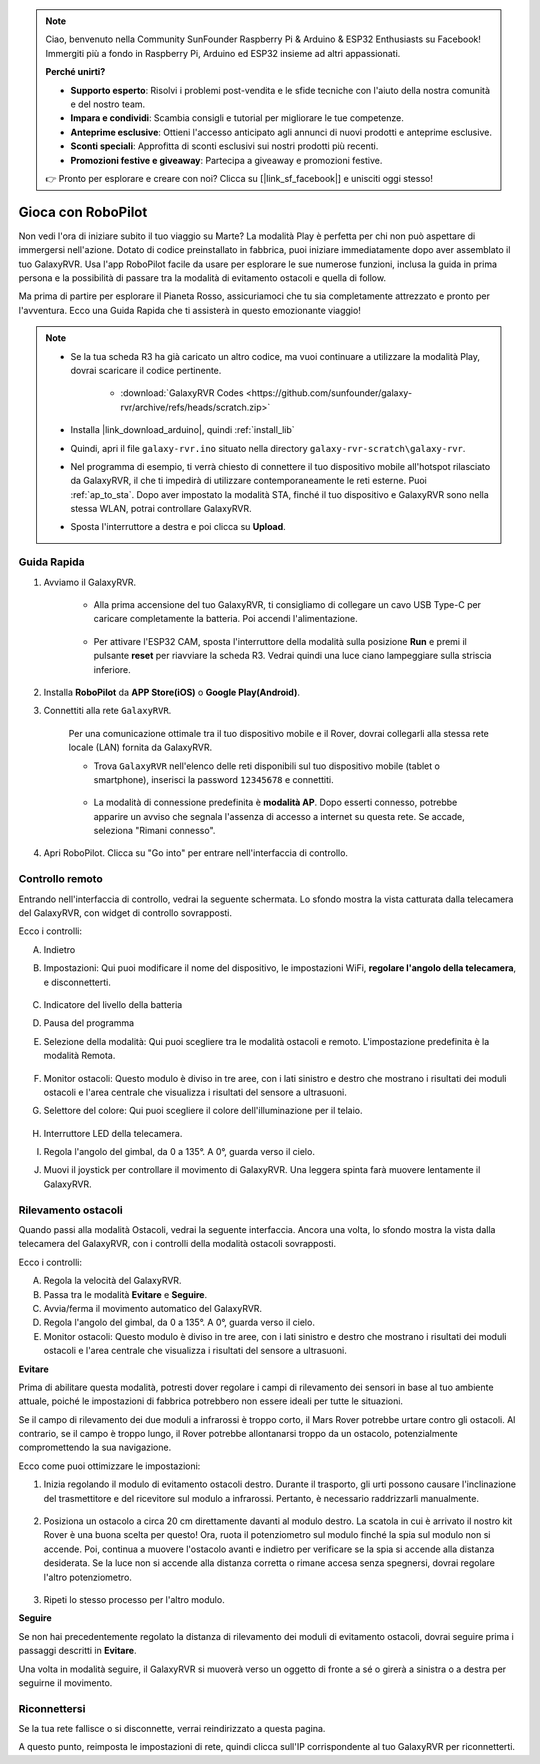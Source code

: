 .. note::

    Ciao, benvenuto nella Community SunFounder Raspberry Pi & Arduino & ESP32 Enthusiasts su Facebook! Immergiti più a fondo in Raspberry Pi, Arduino ed ESP32 insieme ad altri appassionati.

    **Perché unirti?**

    - **Supporto esperto**: Risolvi i problemi post-vendita e le sfide tecniche con l'aiuto della nostra comunità e del nostro team.
    - **Impara e condividi**: Scambia consigli e tutorial per migliorare le tue competenze.
    - **Anteprime esclusive**: Ottieni l'accesso anticipato agli annunci di nuovi prodotti e anteprime esclusive.
    - **Sconti speciali**: Approfitta di sconti esclusivi sui nostri prodotti più recenti.
    - **Promozioni festive e giveaway**: Partecipa a giveaway e promozioni festive.

    👉 Pronto per esplorare e creare con noi? Clicca su [|link_sf_facebook|] e unisciti oggi stesso!


.. _play_robopilot:

Gioca con RoboPilot
=========================

Non vedi l'ora di iniziare subito il tuo viaggio su Marte? 
La modalità Play è perfetta per chi non può aspettare di immergersi nell'azione. 
Dotato di codice preinstallato in fabbrica, puoi iniziare immediatamente dopo aver assemblato il tuo GalaxyRVR. 
Usa l'app RoboPilot facile da usare per esplorare le sue numerose funzioni, inclusa la guida in prima persona e la possibilità di passare tra la modalità di evitamento ostacoli e quella di follow.


.. image:: img/robopilot/rp1_inter.png

Ma prima di partire per esplorare il Pianeta Rosso, assicuriamoci che tu sia completamente attrezzato e pronto per l'avventura. 
Ecco una Guida Rapida che ti assisterà in questo emozionante viaggio!

.. note::

    * Se la tua scheda R3 ha già caricato un altro codice, ma vuoi continuare a utilizzare la modalità Play, dovrai scaricare il codice pertinente.

        * :download:`GalaxyRVR Codes <https://github.com/sunfounder/galaxy-rvr/archive/refs/heads/scratch.zip>`

    * Installa |link_download_arduino|, quindi :ref:`install_lib`

    * Quindi, apri il file ``galaxy-rvr.ino`` situato nella directory ``galaxy-rvr-scratch\galaxy-rvr``.
    
    * Nel programma di esempio, ti verrà chiesto di connettere il tuo dispositivo mobile all'hotspot rilasciato da GalaxyRVR, il che ti impedirà di utilizzare contemporaneamente le reti esterne. Puoi :ref:`ap_to_sta`. Dopo aver impostato la modalità STA, finché il tuo dispositivo e GalaxyRVR sono nella stessa WLAN, potrai controllare GalaxyRVR.

    * Sposta l'interruttore a destra e poi clicca su **Upload**.

    .. image:: img/camera_upload.png
        :width: 400
        :align: center


Guida Rapida
---------------------

#. Avviamo il GalaxyRVR.

    * Alla prima accensione del tuo GalaxyRVR, ti consigliamo di collegare un cavo USB Type-C per caricare completamente la batteria. Poi accendi l'alimentazione.
    
        .. raw:: html

            <video width="600" loop autoplay muted>
                <source src="_static/video/play_start.mp4" type="video/mp4">
                Your browser does not support the video tag.
            </video>

    * Per attivare l'ESP32 CAM, sposta l'interruttore della modalità sulla posizione **Run** e premi il pulsante **reset** per riavviare la scheda R3. Vedrai quindi una luce ciano lampeggiare sulla striscia inferiore.

        .. raw:: html

            <video width="600" loop autoplay muted>
                <source src="_static/video/play_reset.mp4" type="video/mp4">
                Your browser does not support the video tag.
            </video>

#. Installa **RoboPilot** da **APP Store(iOS)** o **Google Play(Android)**.

#. Connettiti alla rete ``GalaxyRVR``.

    Per una comunicazione ottimale tra il tuo dispositivo mobile e il Rover, dovrai collegarli alla stessa rete locale (LAN) fornita da GalaxyRVR.


    * Trova ``GalaxyRVR`` nell'elenco delle reti disponibili sul tuo dispositivo mobile (tablet o smartphone), inserisci la password ``12345678`` e connettiti.

        .. image:: img/app/camera_lan.png

    * La modalità di connessione predefinita è **modalità AP**. Dopo esserti connesso, potrebbe apparire un avviso che segnala l'assenza di accesso a internet su questa rete. Se accade, seleziona "Rimani connesso".

        .. image:: img/app/camera_stay.png


#. Apri RoboPilot. Clicca su "Go into" per entrare nell'interfaccia di controllo.

.. image:: img/robopilot/rp1_inter.png




Controllo remoto
----------------------------------------------

Entrando nell'interfaccia di controllo, vedrai la seguente schermata.
Lo sfondo mostra la vista catturata dalla telecamera del GalaxyRVR, con widget di controllo sovrapposti.

.. image:: img/robopilot/rp2_page.png

Ecco i controlli:

A. Indietro
B. Impostazioni: Qui puoi modificare il nome del dispositivo, le impostazioni WiFi, **regolare l'angolo della telecamera**, e disconnetterti.


    .. image:: img/robopilot/rp3_setting.png

C. Indicatore del livello della batteria
D. Pausa del programma
E. Selezione della modalità: Qui puoi scegliere tra le modalità ostacoli e remoto. L'impostazione predefinita è la modalità Remota.


    .. image:: img/robopilot/rp4_mode.png

F. Monitor ostacoli: Questo modulo è diviso in tre aree, con i lati sinistro e destro che mostrano i risultati dei moduli ostacoli e l'area centrale che visualizza i risultati del sensore a ultrasuoni.
G. Selettore del colore: Qui puoi scegliere il colore dell'illuminazione per il telaio.


    .. image:: img/robopilot/rp5_color.png

H. Interruttore LED della telecamera.
I. Regola l'angolo del gimbal, da 0 a 135°. A 0°, guarda verso il cielo.
J. Muovi il joystick per controllare il movimento di GalaxyRVR. Una leggera spinta farà muovere lentamente il GalaxyRVR.



Rilevamento ostacoli
-------------------------------

Quando passi alla modalità Ostacoli, vedrai la seguente interfaccia.
Ancora una volta, lo sfondo mostra la vista dalla telecamera del GalaxyRVR, con i controlli della modalità ostacoli sovrapposti.


.. image:: img/robopilot/rp6_avoid.png

Ecco i controlli:

A. Regola la velocità del GalaxyRVR.
B. Passa tra le modalità **Evitare** e **Seguire**.
C. Avvia/ferma il movimento automatico del GalaxyRVR.
D. Regola l'angolo del gimbal, da 0 a 135°. A 0°, guarda verso il cielo.
E. Monitor ostacoli: Questo modulo è diviso in tre aree, con i lati sinistro e destro che mostrano i risultati dei moduli ostacoli e l'area centrale che visualizza i risultati del sensore a ultrasuoni.


**Evitare**

.. Tocca il widget **Evitare(E)** per attivare la modalità di evitamento ostacoli.

Prima di abilitare questa modalità, potresti dover regolare i campi di rilevamento dei sensori in base al tuo ambiente attuale, poiché le impostazioni di fabbrica potrebbero non essere ideali per tutte le situazioni.

Se il campo di rilevamento dei due moduli a infrarossi è troppo corto, il Mars Rover potrebbe urtare contro gli ostacoli. Al contrario, se il campo è troppo lungo, il Rover potrebbe allontanarsi troppo da un ostacolo, potenzialmente compromettendo la sua navigazione.

Ecco come puoi ottimizzare le impostazioni:

#. Inizia regolando il modulo di evitamento ostacoli destro. Durante il trasporto, gli urti possono causare l'inclinazione del trasmettitore e del ricevitore sul modulo a infrarossi. Pertanto, è necessario raddrizzarli manualmente.

    .. raw:: html

        <video width="600" loop autoplay muted>
            <source src="_static/video/ir_adjust1.mp4" type="video/mp4">
            Your browser does not support the video tag.
        </video>

#. Posiziona un ostacolo a circa 20 cm direttamente davanti al modulo destro. La scatola in cui è arrivato il nostro kit Rover è una buona scelta per questo! Ora, ruota il potenziometro sul modulo finché la spia sul modulo non si accende. Poi, continua a muovere l'ostacolo avanti e indietro per verificare se la spia si accende alla distanza desiderata. Se la luce non si accende alla distanza corretta o rimane accesa senza spegnersi, dovrai regolare l'altro potenziometro.

    .. raw:: html

        <video width="600" loop autoplay muted>
            <source src="_static/video/ir_adjust2.mp4" type="video/mp4">
            Your browser does not support the video tag.
        </video>


#. Ripeti lo stesso processo per l'altro modulo.


**Seguire**

Se non hai precedentemente regolato la distanza di rilevamento dei moduli di evitamento ostacoli, 
dovrai seguire prima i passaggi descritti in **Evitare**.

Una volta in modalità seguire, 
il GalaxyRVR si muoverà verso un oggetto di fronte a sé o girerà a sinistra o a destra per seguirne il movimento.



Riconnettersi
-------------------------------

Se la tua rete fallisce o si disconnette, verrai reindirizzato a questa pagina.

.. image:: img/robopilot/rp7_reconnect.png

A questo punto, reimposta le impostazioni di rete, quindi clicca sull'IP corrispondente al tuo GalaxyRVR per riconnetterti.
